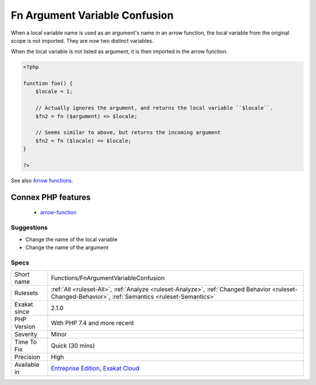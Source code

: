 .. _functions-fnargumentvariableconfusion:

.. _fn-argument-variable-confusion:

Fn Argument Variable Confusion
++++++++++++++++++++++++++++++

.. meta::
	:description:
		Fn Argument Variable Confusion: Avoid using local variables as arrow function arguments.
	:twitter:card: summary_large_image
	:twitter:site: @exakat
	:twitter:title: Fn Argument Variable Confusion
	:twitter:description: Fn Argument Variable Confusion: Avoid using local variables as arrow function arguments
	:twitter:creator: @exakat
	:twitter:image:src: https://www.exakat.io/wp-content/uploads/2020/06/logo-exakat.png
	:og:image: https://www.exakat.io/wp-content/uploads/2020/06/logo-exakat.png
	:og:title: Fn Argument Variable Confusion
	:og:type: article
	:og:description: Avoid using local variables as arrow function arguments
	:og:url: https://exakat.readthedocs.io/en/latest/Reference/Rules/Fn Argument Variable Confusion.html
	:og:locale: en
.. raw:: html	<script type="application/ld+json">{"@context":"https:\/\/schema.org","@graph":[{"@type":"WebPage","@id":"https:\/\/php-tips.readthedocs.io\/en\/latest\/Reference\/Rules\/Functions\/FnArgumentVariableConfusion.html","url":"https:\/\/php-tips.readthedocs.io\/en\/latest\/Reference\/Rules\/Functions\/FnArgumentVariableConfusion.html","name":"Fn Argument Variable Confusion","isPartOf":{"@id":"https:\/\/www.exakat.io\/"},"datePublished":"Fri, 10 Jan 2025 09:46:18 +0000","dateModified":"Fri, 10 Jan 2025 09:46:18 +0000","description":"Avoid using local variables as arrow function arguments","inLanguage":"en-US","potentialAction":[{"@type":"ReadAction","target":["https:\/\/exakat.readthedocs.io\/en\/latest\/Fn Argument Variable Confusion.html"]}]},{"@type":"WebSite","@id":"https:\/\/www.exakat.io\/","url":"https:\/\/www.exakat.io\/","name":"Exakat","description":"Smart PHP static analysis","inLanguage":"en-US"}]}</script>Avoid using local variables as arrow function arguments.

When a local variable name is used as an argument's name in an arrow function, the local variable from the original scope is not imported. They are now two distinct variables.

When the local variable is not listed as argument, it is then imported in the arrow function.

.. code-block:: php
   
   <?php
   
   function foo() {
       $locale = 1;
   
       // Actually ignores the argument, and returns the local variable ``$locale``.
       $fn2 = fn ($argument) => $locale;
   
       // Seems similar to above, but returns the incoming argument    
       $fn2 = fn ($locale) => $locale;
   }
   
   ?>

See also `Arrow functions <https://www.php.net/manual/en/functions.arrow.php>`_.

Connex PHP features
-------------------

  + `arrow-function <https://php-dictionary.readthedocs.io/en/latest/dictionary/arrow-function.ini.html>`_


Suggestions
___________

* Change the name of the local variable
* Change the name of the argument




Specs
_____

+--------------+------------------------------------------------------------------------------------------------------------------------------------------------------+
| Short name   | Functions/FnArgumentVariableConfusion                                                                                                                |
+--------------+------------------------------------------------------------------------------------------------------------------------------------------------------+
| Rulesets     | :ref:`All <ruleset-All>`, :ref:`Analyze <ruleset-Analyze>`, :ref:`Changed Behavior <ruleset-Changed-Behavior>`, :ref:`Semantics <ruleset-Semantics>` |
+--------------+------------------------------------------------------------------------------------------------------------------------------------------------------+
| Exakat since | 2.1.0                                                                                                                                                |
+--------------+------------------------------------------------------------------------------------------------------------------------------------------------------+
| PHP Version  | With PHP 7.4 and more recent                                                                                                                         |
+--------------+------------------------------------------------------------------------------------------------------------------------------------------------------+
| Severity     | Minor                                                                                                                                                |
+--------------+------------------------------------------------------------------------------------------------------------------------------------------------------+
| Time To Fix  | Quick (30 mins)                                                                                                                                      |
+--------------+------------------------------------------------------------------------------------------------------------------------------------------------------+
| Precision    | High                                                                                                                                                 |
+--------------+------------------------------------------------------------------------------------------------------------------------------------------------------+
| Available in | `Entreprise Edition <https://www.exakat.io/entreprise-edition>`_, `Exakat Cloud <https://www.exakat.io/exakat-cloud/>`_                              |
+--------------+------------------------------------------------------------------------------------------------------------------------------------------------------+


